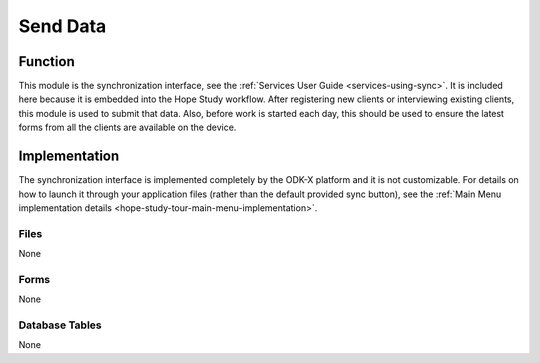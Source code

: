Send Data
==================

.. image:: /img/hope-study-tour/hope-study-send-data.*
  :alt: Main Menu
  :class: device-screen-vertical

.. _hope-study-tour-send-data-function:

Function
-------------------

This module is the synchronization interface, see the :ref:`Services User Guide <services-using-sync>`. It is included here because it is embedded into the Hope Study workflow. After registering new clients or interviewing existing clients, this module is used to submit that data. Also, before work is started each day, this should be used to ensure the latest forms from all the clients are available on the device.

.. _hope-study-tour-send-data-implementation:

Implementation
----------------------

The synchronization interface is implemented completely by the ODK-X platform and it is not customizable. For details on how to launch it through your application files (rather than the default provided sync button), see the :ref:`Main Menu implementation details <hope-study-tour-main-menu-implementation>`.

.. _hope-study-tour-send-data-implementation-files:

Files
~~~~~~~~~~~~~~~~~~~~

None

.. _hope-study-tour-send-data-implementation-forms:

Forms
~~~~~~~~~~~~~~~~~~~~

None

.. _hope-study-tour-send-data-implementation-tables:

Database Tables
~~~~~~~~~~~~~~~~~~~~~~

None


